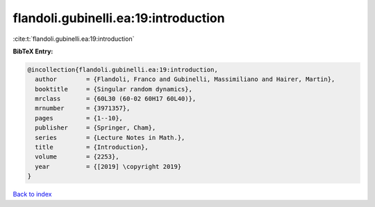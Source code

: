 flandoli.gubinelli.ea:19:introduction
=====================================

:cite:t:`flandoli.gubinelli.ea:19:introduction`

**BibTeX Entry:**

.. code-block:: bibtex

   @incollection{flandoli.gubinelli.ea:19:introduction,
     author        = {Flandoli, Franco and Gubinelli, Massimiliano and Hairer, Martin},
     booktitle     = {Singular random dynamics},
     mrclass       = {60L30 (60-02 60H17 60L40)},
     mrnumber      = {3971357},
     pages         = {1--10},
     publisher     = {Springer, Cham},
     series        = {Lecture Notes in Math.},
     title         = {Introduction},
     volume        = {2253},
     year          = {[2019] \copyright 2019}
   }

`Back to index <../By-Cite-Keys.rst>`_
